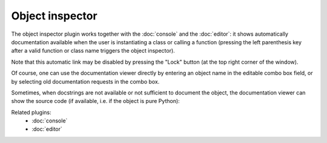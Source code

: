 Object inspector
================

The object inspector plugin works together with the :doc:`console` and the 
:doc:`editor`: it shows automatically documentation available when the 
user is instantiating a class or calling a function (pressing the left 
parenthesis key after a valid function or class name triggers the object 
inspector).

Note that this automatic link may be disabled by pressing the "Lock" button 
(at the top right corner of the window).

Of course, one can use the documentation viewer directly by entering an object 
name in the editable combo box field, or by selecting old documentation requests
in the combo box.

.. image:: images/inspector1.png

Sometimes, when docstrings are not available or not sufficient to document the 
object, the documentation viewer can show the source code (if available, i.e. 
if the object is pure Python):

.. image:: images/inspector2.png

Related plugins:
    * :doc:`console`
    * :doc:`editor`
